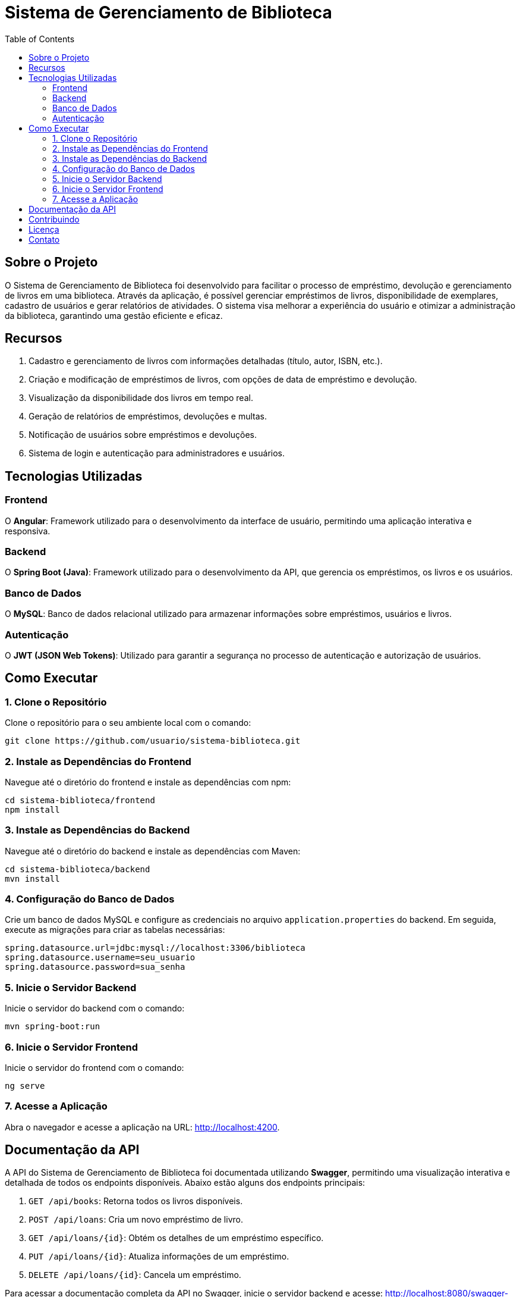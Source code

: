 = Sistema de Gerenciamento de Biblioteca
:toc: left
:toclevels: 2

== Sobre o Projeto

O Sistema de Gerenciamento de Biblioteca foi desenvolvido para facilitar o
processo de empréstimo, devolução e gerenciamento de livros em uma
biblioteca. Através da aplicação, é possível gerenciar empréstimos de livros,
disponibilidade de exemplares, cadastro de usuários e gerar relatórios de
atividades. O sistema visa melhorar a experiência do usuário e otimizar a
administração da biblioteca, garantindo uma gestão eficiente e eficaz.

== Recursos

1. Cadastro e gerenciamento de livros com informações detalhadas
(título, autor, ISBN, etc.).
2. Criação e modificação de empréstimos de livros, com opções de data
de empréstimo e devolução.
3. Visualização da disponibilidade dos livros em tempo real.
4. Geração de relatórios de empréstimos, devoluções e multas.
5. Notificação de usuários sobre empréstimos e devoluções.
6. Sistema de login e autenticação para administradores e usuários.

== Tecnologias Utilizadas

===  Frontend
O **Angular**: Framework utilizado para o desenvolvimento da
interface de usuário, permitindo uma aplicação interativa e
responsiva.

=== Backend
O **Spring Boot (Java)**: Framework utilizado para o desenvolvimento
da API, que gerencia os empréstimos, os livros e os usuários.

=== Banco de Dados
O **MySQL**: Banco de dados relacional utilizado para armazenar
informações sobre empréstimos, usuários e livros.

=== Autenticação
O **JWT (JSON Web Tokens)**: Utilizado para garantir a segurança
no processo de autenticação e autorização de usuários.

== Como Executar

=== 1. Clone o Repositório
Clone o repositório para o seu ambiente local com o comando:
```
git clone https://github.com/usuario/sistema-biblioteca.git
```
=== 2. Instale as Dependências do Frontend

Navegue até o diretório do frontend e instale as dependências com npm:
```
cd sistema-biblioteca/frontend
npm install
```

=== 3. Instale as Dependências do Backend

Navegue até o diretório do backend e instale as dependências com
Maven:
```
cd sistema-biblioteca/backend
mvn install
```

=== 4. Configuração do Banco de Dados

Crie um banco de dados MySQL e configure as credenciais no
arquivo `application.properties` do backend. Em seguida, execute as
migrações para criar as tabelas necessárias:
```
spring.datasource.url=jdbc:mysql://localhost:3306/biblioteca
spring.datasource.username=seu_usuario
spring.datasource.password=sua_senha
```

=== 5. Inicie o Servidor Backend

Inicie o servidor do backend com o comando:
```
mvn spring-boot:run
```

=== 6. Inicie o Servidor Frontend

Inicie o servidor do frontend com o comando:
```
ng serve
```

=== 7. Acesse a Aplicação
Abra o navegador e acesse a aplicação na URL: http://localhost:4200.

== Documentação da API
A API do Sistema de Gerenciamento de Biblioteca foi documentada
utilizando **Swagger**, permitindo uma visualização interativa e detalhada de
todos os endpoints disponíveis. Abaixo estão alguns dos endpoints principais:

1. `GET /api/books`: Retorna todos os livros disponíveis.
2. `POST /api/loans`: Cria um novo empréstimo de livro.
3. `GET /api/loans/{id}`: Obtém os detalhes de um empréstimo específico.
4. `PUT /api/loans/{id}`: Atualiza informações de um empréstimo.
5. `DELETE /api/loans/{id}`: Cancela um empréstimo.

Para acessar a documentação completa da API no Swagger, inicie o servidor
backend e acesse:
http://localhost:8080/swagger-ui.html

== Contribuindo

1. Faça um fork do repositório.
2. Crie uma nova branch (`git checkout -b feature-nome-da-feature`).
3. Faça as alterações e commit (`git commit -am &#39;Adiciona nova feature&#39;`).
4. Envie para o repositório original (`git push origin feature-nome-da-feature`).
5. Abra um pull request descrevendo as mudanças feitas.

== Licença
Este projeto está licenciado sob a Licença MIT - veja o arquivo LICENSE para
mais detalhes.

== Contato
Se você tiver alguma dúvida ou sugestão, entre em contato com a equipe de
desenvolvimento:

* Email: contato@biblioteca.com
* Telefone: +55 11 98765-4321
